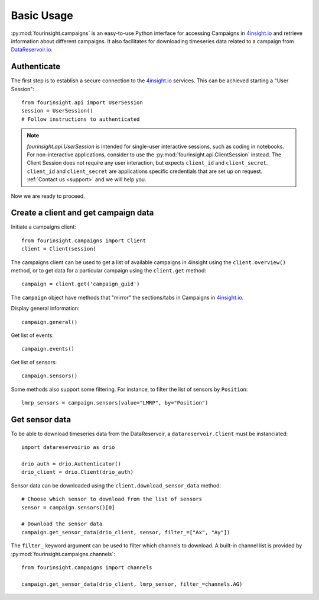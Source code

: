 Basic Usage
###########

:py:mod:`fourinsight.campaigns` is an easy-to-use Python interface for
accessing Campaigns in `4insight.io`_ and retrieve information about different campaigns.
It also facilitates for downloading timeseries data related to a campaign from `DataReservoir.io`_.

Authenticate
------------

The first step is to establish a secure connection to the `4insight.io`_ services. This can be achieved
starting a "User Session"::

    from fourinsight.api import UserSession
    session = UserSession()
    # Follow instructions to authenticated

.. note::
    `fourinsight.api.UserSession` is intended for single-user interactive sessions, such
    as coding in notebooks. For non-interactive applications, consider to use the
    :py:mod:`fourinsight.api.ClientSession` instead. The Client Session does not
    require any user interaction, but expects ``client_id`` and ``client_secret``.
    ``client_id`` and ``client_secret`` are applications specific credentials that
    are set up on request. :ref:`Contact us <support>` and we will help you.

Now we are ready to proceed.

Create a client and get campaign data
-------------------------------------

Initiate a campaigns client::

    from fourinsight.campaigns import Client
    client = Client(session)

The campaigns client can be used to get a list of available campaigns in 4insight
using the ``client.overview()`` method, or to get data for a particular campaign
using the ``client.get`` method::

    campaign = client.get('campaign_guid')

The ``campaign`` object have methods that "mirror" the sections/tabs in Campaigns in `4insight.io`_.

Display general information::

    campaign.general()

Get list of events::

    campaign.events()

Get list of sensors::

    campaign.sensors()

Some methods also support some filtering. For instance, to filter the list of sensors by ``Position``::

    lmrp_sensors = campaign.sensors(value="LMRP", by="Position")

Get sensor data
---------------

To be able to download timeseries data from the DataReservoir, a ``datareservoir.Client``
must be instanciated::

    import datareservoirio as drio

    drio_auth = drio.Authenticator()
    drio_client = drio.Client(drio_auth)

Sensor data can be downloaded using the ``client.download_sensor_data`` method::

    # Choose which sensor to download from the list of sensors
    sensor = campaign.sensors()[0]

    # Download the sensor data
    campaign.get_sensor_data(drio_client, sensor, filter_=["Ax", "Ay"])

The ``filter_`` keyword argument can be used to filter which channels to download. A built-in channel
list is provided by :py:mod:`fourinsight.campaigns.channels`::

    from fourinsight.campaigns import channels

    campaign.get_sensor_data(drio_client, lmrp_sensor, filter_=channels.AG)


.. _4Insight.io: https://4insight.io
.. _DataReservoir.io: https://www.4subsea.com/solutions/digitalisation/datareservoir/
